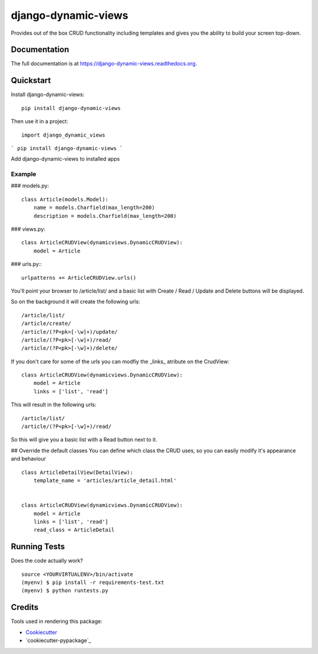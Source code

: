 =============================
django-dynamic-views
=============================

.. image:: https://badge.fury.io/py/django-dynamic-views.png
    :target: https://badge.fury.io/py/django-dynamic-views

.. image:: https://travis-ci.org/ddaan/django-dynamic-views.png?branch=master
    :target: https://travis-ci.org/ddaan/django-dynamic-views

Provides out of the box CRUD functionality including templates and gives you the ability to build your screen top-down.

Documentation
-------------

The full documentation is at https://django-dynamic-views.readthedocs.org.

Quickstart
----------

Install django-dynamic-views::

    pip install django-dynamic-views

Then use it in a project::

    import django_dynamic_views


```
pip install django-dynamic-views
```

Add django-dynamic-views to installed apps



Example
=====================

### models.py::

    class Article(models.Model):
        name = models.Charfield(max_length=200)
        description = models.Charfield(max_length=200)

### views.py::

    class ArticleCRUDView(dynamicviews.DynamicCRUDView):
        model = Article

### urls.py:::

    urlpatterns += ArticleCRUDView.urls()

You'll point your browser to /article/list/ and a basic list with Create / Read / Update and Delete
buttons will be displayed.

So on the background it will create the following urls::

    /article/list/
    /article/create/
    /article/(?P<pk>[-\w]+)/update/
    /article/(?P<pk>[-\w]+)/read/
    /article/(?P<pk>[-\w]+)/delete/

If you don't care for some of the urls you can modfiy the _links_ atribute on the CrudView::

    class ArticleCRUDView(dynamicviews.DynamicCRUDView):
        model = Article
        links = ['list', 'read']

This will result in the following urls::

    /article/list/
    /article/(?P<pk>[-\w]+)/read/

So this will give you a basic list with a Read button next to it.

## Override the default classes
You can define which class the CRUD uses, so you can easily modify it's appearance and behaviour

::

    class ArticleDetailView(DetailView):
        template_name = 'articles/article_detail.html'


    class ArticleCRUDView(dynamicviews.DynamicCRUDView):
        model = Article
        links = ['list', 'read']
        read_class = ArticleDetail



Running Tests
--------------

Does the code actually work?

::

    source <YOURVIRTUALENV>/bin/activate
    (myenv) $ pip install -r requirements-test.txt
    (myenv) $ python runtests.py

Credits
---------

Tools used in rendering this package:

*  Cookiecutter_
*  `cookiecutter-pypackage`_

.. _Cookiecutter: https://github.com/audreyr/cookiecutter
.. _`cookiecutter-djangopackage`: https://github.com/pydanny/cookiecutter-djangopackage
